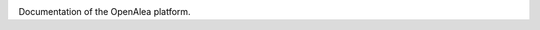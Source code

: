 .. openalea.rtfd.io:

.. image:: https://readthedocs.org/projects/openalea/badge/?version=latest
   :target: https://openalea.readthedocs.io/en/latest/?badge=latest
   :alt: Documentation Status

Documentation of the OpenAlea platform.
